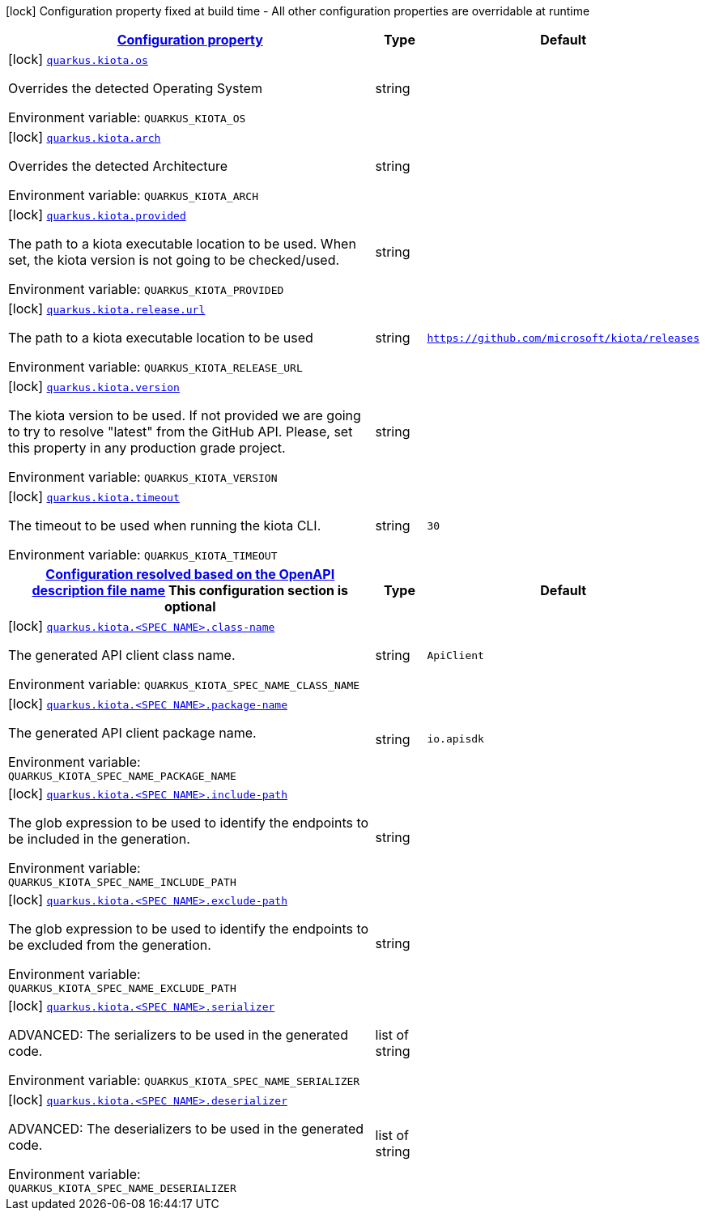 
:summaryTableId: quarkus-kiota
[.configuration-legend]
icon:lock[title=Fixed at build time] Configuration property fixed at build time - All other configuration properties are overridable at runtime
[.configuration-reference.searchable, cols="80,.^10,.^10"]
|===

h|[[quarkus-kiota_configuration]]link:#quarkus-kiota_configuration[Configuration property]

h|Type
h|Default

a|icon:lock[title=Fixed at build time] [[quarkus-kiota_quarkus-kiota-os]]`link:#quarkus-kiota_quarkus-kiota-os[quarkus.kiota.os]`


[.description]
--
Overrides the detected Operating System

ifdef::add-copy-button-to-env-var[]
Environment variable: env_var_with_copy_button:+++QUARKUS_KIOTA_OS+++[]
endif::add-copy-button-to-env-var[]
ifndef::add-copy-button-to-env-var[]
Environment variable: `+++QUARKUS_KIOTA_OS+++`
endif::add-copy-button-to-env-var[]
--|string
|


a|icon:lock[title=Fixed at build time] [[quarkus-kiota_quarkus-kiota-arch]]`link:#quarkus-kiota_quarkus-kiota-arch[quarkus.kiota.arch]`


[.description]
--
Overrides the detected Architecture

ifdef::add-copy-button-to-env-var[]
Environment variable: env_var_with_copy_button:+++QUARKUS_KIOTA_ARCH+++[]
endif::add-copy-button-to-env-var[]
ifndef::add-copy-button-to-env-var[]
Environment variable: `+++QUARKUS_KIOTA_ARCH+++`
endif::add-copy-button-to-env-var[]
--|string
|


a|icon:lock[title=Fixed at build time] [[quarkus-kiota_quarkus-kiota-provided]]`link:#quarkus-kiota_quarkus-kiota-provided[quarkus.kiota.provided]`


[.description]
--
The path to a kiota executable location to be used. When set, the kiota version is not going to be checked/used.

ifdef::add-copy-button-to-env-var[]
Environment variable: env_var_with_copy_button:+++QUARKUS_KIOTA_PROVIDED+++[]
endif::add-copy-button-to-env-var[]
ifndef::add-copy-button-to-env-var[]
Environment variable: `+++QUARKUS_KIOTA_PROVIDED+++`
endif::add-copy-button-to-env-var[]
--|string
|


a|icon:lock[title=Fixed at build time] [[quarkus-kiota_quarkus-kiota-release-url]]`link:#quarkus-kiota_quarkus-kiota-release-url[quarkus.kiota.release.url]`


[.description]
--
The path to a kiota executable location to be used

ifdef::add-copy-button-to-env-var[]
Environment variable: env_var_with_copy_button:+++QUARKUS_KIOTA_RELEASE_URL+++[]
endif::add-copy-button-to-env-var[]
ifndef::add-copy-button-to-env-var[]
Environment variable: `+++QUARKUS_KIOTA_RELEASE_URL+++`
endif::add-copy-button-to-env-var[]
--|string
|`https://github.com/microsoft/kiota/releases`


a|icon:lock[title=Fixed at build time] [[quarkus-kiota_quarkus-kiota-version]]`link:#quarkus-kiota_quarkus-kiota-version[quarkus.kiota.version]`


[.description]
--
The kiota version to be used. If not provided we are going to try to resolve "latest" from the GitHub API. Please, set this property in any production grade project.

ifdef::add-copy-button-to-env-var[]
Environment variable: env_var_with_copy_button:+++QUARKUS_KIOTA_VERSION+++[]
endif::add-copy-button-to-env-var[]
ifndef::add-copy-button-to-env-var[]
Environment variable: `+++QUARKUS_KIOTA_VERSION+++`
endif::add-copy-button-to-env-var[]
--|string
|


a|icon:lock[title=Fixed at build time] [[quarkus-kiota_quarkus-kiota-timeout]]`link:#quarkus-kiota_quarkus-kiota-timeout[quarkus.kiota.timeout]`


[.description]
--
The timeout to be used when running the kiota CLI.

ifdef::add-copy-button-to-env-var[]
Environment variable: env_var_with_copy_button:+++QUARKUS_KIOTA_TIMEOUT+++[]
endif::add-copy-button-to-env-var[]
ifndef::add-copy-button-to-env-var[]
Environment variable: `+++QUARKUS_KIOTA_TIMEOUT+++`
endif::add-copy-button-to-env-var[]
--|string
|`30`


h|[[quarkus-kiota_quarkus-kiota-spec-name-configuration-resolved-based-on-the-openapi-description-file-name]]link:#quarkus-kiota_quarkus-kiota-spec-name-configuration-resolved-based-on-the-openapi-description-file-name[Configuration resolved based on the OpenAPI description file name]
This configuration section is optional
h|Type
h|Default

a|icon:lock[title=Fixed at build time] [[quarkus-kiota_quarkus-kiota-spec-name-class-name]]`link:#quarkus-kiota_quarkus-kiota-spec-name-class-name[quarkus.kiota.<SPEC NAME>.class-name]`


[.description]
--
The generated API client class name.

ifdef::add-copy-button-to-env-var[]
Environment variable: env_var_with_copy_button:+++QUARKUS_KIOTA_SPEC_NAME_CLASS_NAME+++[]
endif::add-copy-button-to-env-var[]
ifndef::add-copy-button-to-env-var[]
Environment variable: `+++QUARKUS_KIOTA_SPEC_NAME_CLASS_NAME+++`
endif::add-copy-button-to-env-var[]
--|string
|`ApiClient`


a|icon:lock[title=Fixed at build time] [[quarkus-kiota_quarkus-kiota-spec-name-package-name]]`link:#quarkus-kiota_quarkus-kiota-spec-name-package-name[quarkus.kiota.<SPEC NAME>.package-name]`


[.description]
--
The generated API client package name.

ifdef::add-copy-button-to-env-var[]
Environment variable: env_var_with_copy_button:+++QUARKUS_KIOTA_SPEC_NAME_PACKAGE_NAME+++[]
endif::add-copy-button-to-env-var[]
ifndef::add-copy-button-to-env-var[]
Environment variable: `+++QUARKUS_KIOTA_SPEC_NAME_PACKAGE_NAME+++`
endif::add-copy-button-to-env-var[]
--|string
|`io.apisdk`


a|icon:lock[title=Fixed at build time] [[quarkus-kiota_quarkus-kiota-spec-name-include-path]]`link:#quarkus-kiota_quarkus-kiota-spec-name-include-path[quarkus.kiota.<SPEC NAME>.include-path]`


[.description]
--
The glob expression to be used to identify the endpoints to be included in the generation.

ifdef::add-copy-button-to-env-var[]
Environment variable: env_var_with_copy_button:+++QUARKUS_KIOTA_SPEC_NAME_INCLUDE_PATH+++[]
endif::add-copy-button-to-env-var[]
ifndef::add-copy-button-to-env-var[]
Environment variable: `+++QUARKUS_KIOTA_SPEC_NAME_INCLUDE_PATH+++`
endif::add-copy-button-to-env-var[]
--|string
|


a|icon:lock[title=Fixed at build time] [[quarkus-kiota_quarkus-kiota-spec-name-exclude-path]]`link:#quarkus-kiota_quarkus-kiota-spec-name-exclude-path[quarkus.kiota.<SPEC NAME>.exclude-path]`


[.description]
--
The glob expression to be used to identify the endpoints to be excluded from the generation.

ifdef::add-copy-button-to-env-var[]
Environment variable: env_var_with_copy_button:+++QUARKUS_KIOTA_SPEC_NAME_EXCLUDE_PATH+++[]
endif::add-copy-button-to-env-var[]
ifndef::add-copy-button-to-env-var[]
Environment variable: `+++QUARKUS_KIOTA_SPEC_NAME_EXCLUDE_PATH+++`
endif::add-copy-button-to-env-var[]
--|string
|


a|icon:lock[title=Fixed at build time] [[quarkus-kiota_quarkus-kiota-spec-name-serializer]]`link:#quarkus-kiota_quarkus-kiota-spec-name-serializer[quarkus.kiota.<SPEC NAME>.serializer]`


[.description]
--
ADVANCED: The serializers to be used in the generated code.

ifdef::add-copy-button-to-env-var[]
Environment variable: env_var_with_copy_button:+++QUARKUS_KIOTA_SPEC_NAME_SERIALIZER+++[]
endif::add-copy-button-to-env-var[]
ifndef::add-copy-button-to-env-var[]
Environment variable: `+++QUARKUS_KIOTA_SPEC_NAME_SERIALIZER+++`
endif::add-copy-button-to-env-var[]
--|list of string
|


a|icon:lock[title=Fixed at build time] [[quarkus-kiota_quarkus-kiota-spec-name-deserializer]]`link:#quarkus-kiota_quarkus-kiota-spec-name-deserializer[quarkus.kiota.<SPEC NAME>.deserializer]`


[.description]
--
ADVANCED: The deserializers to be used in the generated code.

ifdef::add-copy-button-to-env-var[]
Environment variable: env_var_with_copy_button:+++QUARKUS_KIOTA_SPEC_NAME_DESERIALIZER+++[]
endif::add-copy-button-to-env-var[]
ifndef::add-copy-button-to-env-var[]
Environment variable: `+++QUARKUS_KIOTA_SPEC_NAME_DESERIALIZER+++`
endif::add-copy-button-to-env-var[]
--|list of string
|

|===
